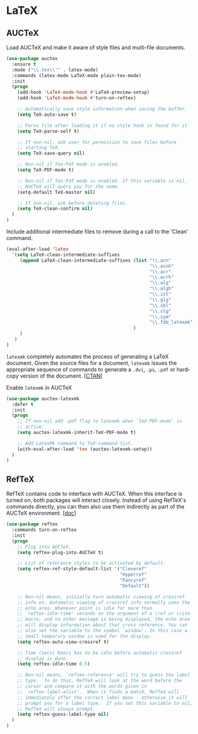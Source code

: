 * LaTeX

** AUCTeX

Load AUCTeX and make it aware of style files and multi-file documents.

#+BEGIN_SRC emacs-lisp
  (use-package auctex
    :ensure t
    :mode ("\\.tex\\'" . latex-mode)
    :commands (latex-mode LaTeX-mode plain-tex-mode)
    :init
    (progn
      (add-hook 'LaTeX-mode-hook #'LaTeX-preview-setup)
      (add-hook 'LaTeX-mode-hook #'turn-on-reftex)

      ;; Automatically save style information when saving the buffer.
      (setq TeX-auto-save t)

      ;; Parse file after loading it if no style hook is found for it.
      (setq TeX-parse-self t)

      ;; If non-nil, ask user for permission to save files before
      ;; starting TeX.
      (setq TeX-save-query nil)

      ;; Non-nil if Tex-Pdf mode is enabled.
      (setq TeX-PDF-mode t)

      ;; Non-nil if Tex-Pdf mode is enabled. If this variable is nil,
      ;; AUCTeX will query you for the name.
      (setq-default TeX-master nil)

      ;; If non-nil, ask before deleting files.
      (setq TeX-clean-confirm nil)
    )
  )
#+END_SRC

Include additional intermediate files to remove during a call to the
'Clean' command.

#+BEGIN_SRC emacs-lisp
  (eval-after-load 'latex
    '(setq LaTeX-clean-intermediate-suffixes
       (append LaTeX-clean-intermediate-suffixes (list "\\.acn"
                                                       "\\.acnh"
                                                       "\\.acr"
                                                       "\\.acrh"
                                                       "\\.alg"
                                                       "\\.algh"
                                                       "\\.ist"
                                                       "\\.glg"
                                                       "\\.sbl"
                                                       "\\.slg"
                                                       "\\.sym"
                                                       "\\.fdb_latexmk"
                                                 )
       )
     )
  )
#+END_SRC

=latexmk= completely automates the process of generating a LaTeX
document. Given the source files for a document, =latexmk= issues the
appropriate sequence of commands to generate a =.dvi=, =.ps=, =.pdf=
or hard­copy version of the document. [[[http://ctan.org/pkg/latexmk][CTAN]]]

Enable =latexmk= in AUCTeX

#+BEGIN_SRC emacs-lisp
  (use-package auctex-latexmk
    :defer t
    :init
    (progn
      ;; If non-nil add -pdf flag to latexmk when `TeX-PDF-mode' is
      ;; active.
      (setq auctex-latexmk-inherit-TeX-PDF-mode t)

      ;; Add LatexMk command to TeX-command-list.
      (with-eval-after-load 'tex (auctex-latexmk-setup))
    )
  )
#+END_SRC

** RefTeX

RefTeX contains code to interface with AUCTeX. When this interface is
turned on, both packages will interact closely. Instead of using
RefTeX's commands directly, you can then also use them indirectly as
part of the AUCTeX environment. [[[https://www.gnu.org/software/emacs/manual/html_node/reftex/AUCTeX_002dRefTeX-Interface.html#AUCTeX_002dRefTeX-Interface][doc]]]

#+BEGIN_SRC emacs-lisp
  (use-package reftex
    :commands turn-on-reftex
    :init
    (progn
      ;; Plug into AUCTeX.
      (setq reftex-plug-into-AUCTeX t)

      ;; List of reference styles to be activated by default.
      (setq reftex-ref-style-default-list '("Cleveref"
                                            "Hyperref"
                                            "Fancyref"
                                            "Default"))

      ;; Non-nil means, initially turn automatic viewing of crossref
      ;; info on. Automatic viewing of crossref info normally uses the
      ;; echo area. Whenever point is idle for more than
      ;; `reftex-idle-time' seconds on the argument of a \ref or \cite
      ;; macro, and no other message is being displayed, the echo area
      ;; will display information about that cross reference. You can
      ;; also set the variable to the symbol `window'. In this case a
      ;; small temporary window is used for the display.
      (setq reftex-auto-view-crossref t)

      ;; Time (secs) Emacs has to be idle before automatic crossref
      ;; display is done.
      (setq reftex-idle-time 0.5)

      ;; Non-nil means, `reftex-reference' will try to guess the label
      ;; type.  To do that, RefTeX will look at the word before the
      ;; cursor and compare it with the words given in
      ;; `reftex-label-alist'.  When it finds a match, RefTeX will
      ;; immediately offer the correct label menu - otherwise it will
      ;; prompt you for a label type.  If you set this variable to nil,
      ;; RefTeX will always prompt.
      (setq reftex-guess-label-type nil)
    )
  )
#+END_SRC
